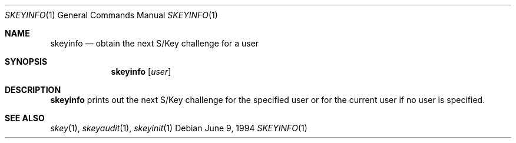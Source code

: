 .\"	$NetBSD: skeyinfo.1,v 1.4 1999/03/22 18:16:43 garbled Exp $
.\"
.Dd June 9, 1994
.Dt SKEYINFO 1
.Os
.Sh NAME
.Nm skeyinfo
.Nd obtain the next S/Key challenge for a user
.Sh SYNOPSIS
.Nm
.Op Ar user
.Sh DESCRIPTION
.Nm
prints out the next S/Key challenge for the specified user or for the
current user if no user is specified.
.Sh SEE ALSO
.Xr skey 1 ,
.Xr skeyaudit 1 ,
.Xr skeyinit 1
